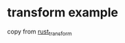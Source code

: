 * transform example
:PROPERTIES:
:CUSTOM_ID: transform-example
:END:
copy from
[[https://asecuritysite.com/rust/rust_transform][rust_transform]]
